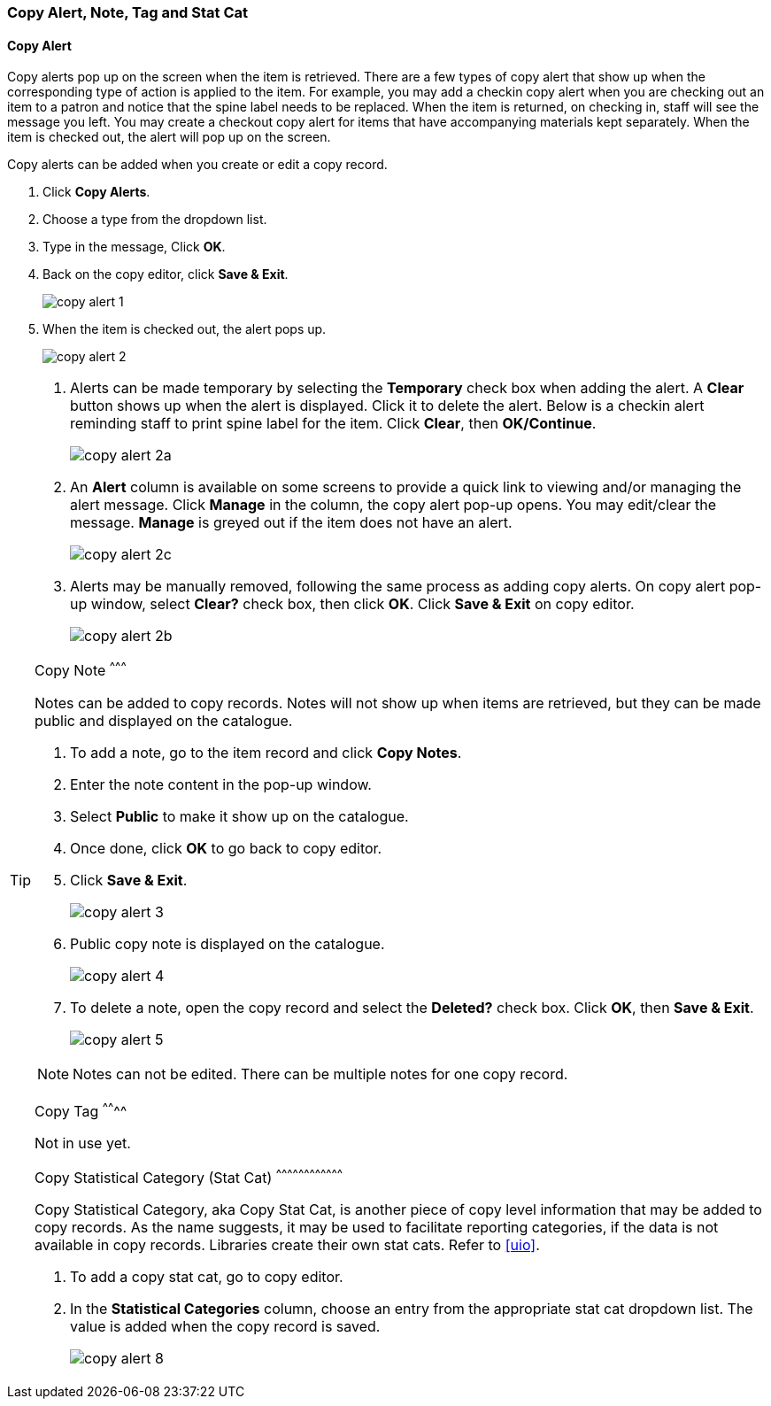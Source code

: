 [[copy-alert]]
Copy Alert, Note, Tag and Stat Cat
~~~~~~~~~~~~~~~~~~~~~~~~~~~~~~~~~~~

Copy Alert
^^^^^^^^^^

Copy alerts pop up on the screen when the item is retrieved. There are a few types of copy alert that show up when the corresponding type of action is applied to the item. For example, you may add a checkin copy alert when you are checking out an item to a patron and notice that the spine label needs to be replaced. When the item is returned, on checking in, staff will see the message you left. You may create a checkout copy alert for items that have accompanying materials kept separately. When the item is checked out, the alert will pop up on the screen.

Copy alerts can be added when you create or edit a copy record.

. Click *Copy Alerts*.
. Choose a type from the dropdown list.
. Type in the message, Click *OK*.
. Back on the copy editor, click *Save & Exit*.
+
image::images/cat/copy-alert-1.png[]
+
. When the item is checked out, the alert pops up.
+
image::images/cat/copy-alert-2.png[]

[TIP]
=====

. Alerts can be made temporary by selecting the *Temporary* check box when adding the alert. A *Clear* button shows up when the alert is displayed.  Click it to delete the alert. Below is a checkin alert reminding staff to print spine label for the item. Click *Clear*, then *OK/Continue*.
+
image::images/cat/copy-alert-2a.png[]
+
. An *Alert* column is available on some screens to provide a quick link to viewing and/or managing the alert message.  Click *Manage* in the column, the copy alert pop-up opens. You may edit/clear the message. *Manage* is greyed out if the item does not have an alert.
+
image::images/cat/copy-alert-2c.png[]
+
. Alerts may be manually removed, following the same process as adding copy alerts. On copy alert pop-up window, select *Clear?* check box, then click *OK*. Click *Save & Exit* on copy editor.
+
image::images/cat/copy-alert-2b.png[]
====

Copy Note
^^^^^^^^^

Notes can be added to copy records. Notes will not show up when items are retrieved, but they can be made public and displayed on the catalogue.

. To add a note, go to the item record and click *Copy Notes*.
. Enter the note content in the pop-up window.
. Select *Public*  to make it show up on the catalogue.
. Once done, click *OK* to go back to copy editor.
. Click *Save & Exit*.
+
image::images/cat/copy-alert-3.png[]
+
. Public copy note is displayed on the catalogue.
+
image::images/cat/copy-alert-4.png[]



 . To delete a note, open the copy record and select the *Deleted?* check box. Click *OK*, then *Save & Exit*.
+
image::images/cat/copy-alert-5.png[]

NOTE: Notes can not be edited. There can be multiple notes for one copy record.


Copy Tag
^^^^^^^^

Not in use yet.

////
A copy tag adds searchable information to copy records. Staff and patrons search the copy tag by choosing *Digital Bookplate* on the catalogue.

image::images/cat/copy-alert-7.png[]

Tags are added via *Copy Tags* on the copy editor. Libraries may pre-create their own tags. Refer to xref:_copy_tag[]

. To add a copy tag, go to the copy editor.
. Click *Copy Tags*.
. Type a letter in the *Tag* box to display the tags, and choose one.
. Click *Add Tag*, then *OK*.
. Click *Save & Exit* on copy editor.
+
image::images/cat/copy-alert-6.png[]

OPAC visible copy tag is displayed on the catalogue.

image::images/cat/copy-alert-7a.png[]

Copy tags can be removed via the same process.

. Click *Remove* beside the selected tag.
. Click *OK* to close the pop-up window.
. Click *Save & Exit* on copy editor.

////

Copy Statistical Category (Stat Cat)
^^^^^^^^^^^^^^^^^^^^^^^^^^^^^^^^^^^^

Copy Statistical Category, aka Copy Stat Cat, is another piece of copy level information that may be added to copy records. As the name suggests, it may be used to facilitate reporting categories, if the data is not available in copy records.  Libraries create their own stat cats. Refer to xref:uio[].

. To add a copy stat cat, go to copy editor.
. In the  *Statistical Categories* column, choose an entry from the appropriate stat cat dropdown list. The value is added when the copy record is saved.
+
image::images/cat/copy-alert-8.png[]
